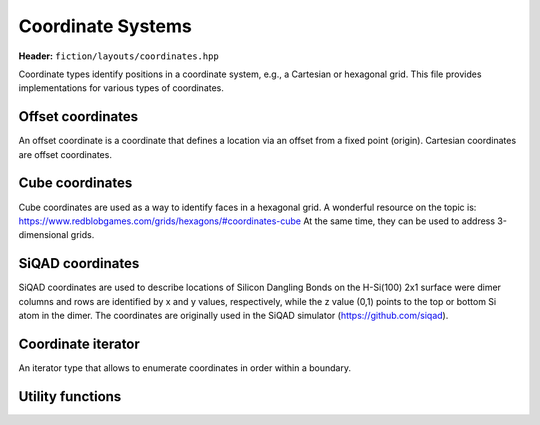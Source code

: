 Coordinate Systems
==================

**Header:** ``fiction/layouts/coordinates.hpp``

Coordinate types identify positions in a coordinate system, e.g., a Cartesian or hexagonal grid. This file provides implementations for various types of coordinates.

Offset coordinates
------------------

An offset coordinate is a coordinate that defines a location via an offset from a fixed point (origin). Cartesian coordinates are offset coordinates.

.. doxygenstruct:: fiction::offset::ucoord_t

Cube coordinates
----------------

Cube coordinates are used as a way to identify faces in a hexagonal grid. A wonderful resource on the topic is: https://www.redblobgames.com/grids/hexagons/#coordinates-cube
At the same time, they can be used to address 3-dimensional grids.

.. doxygenstruct:: fiction::cube::coord_t

SiQAD coordinates
-----------------

SiQAD coordinates are used to describe locations of Silicon Dangling Bonds on the H-Si(100) 2x1 surface were dimer columns and rows are identified by x and y values, respectively,
while the z value (0,1) points to the top or bottom Si atom in the dimer. The coordinates are originally used in the SiQAD simulator (https://github.com/siqad).

.. doxygenstruct:: fiction::siqad::coord_t

Coordinate iterator
-------------------

An iterator type that allows to enumerate coordinates in order within a boundary.

.. doxygenclass:: fiction::coord_iterator

Utility functions
-----------------

.. doxygenfunction:: fiction::area(const CoordinateType& coord) noexcept
.. doxygenfunction:: fiction::volume(const CoordinateType& coord) noexcept

.. doxygenfunction:: fiction::siqad::to_fiction_coord
.. doxygenfunction:: fiction::siqad::to_siqad_coord
